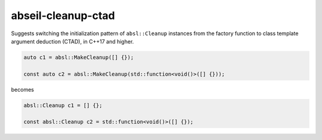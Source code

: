 .. title:: clang-tidy - abseil-cleanup-ctad

abseil-cleanup-ctad
===================

Suggests switching the initialization pattern of ``absl::Cleanup``
instances from the factory function to class template argument
deduction (CTAD), in C++17 and higher.

.. code-block:: c++

  auto c1 = absl::MakeCleanup([] {});

  const auto c2 = absl::MakeCleanup(std::function<void()>([] {}));

becomes

.. code-block:: c++

  absl::Cleanup c1 = [] {};

  const absl::Cleanup c2 = std::function<void()>([] {});
